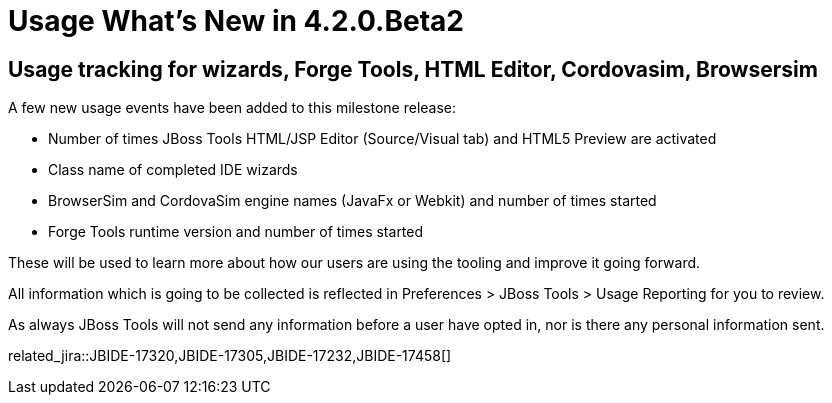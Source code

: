 = Usage What's New in 4.2.0.Beta2
:page-layout: whatsnew
:page-component_id: usage
:page-component_version: 4.2.0.Beta2
:page-product_id: jbt_core 
:page-product_version: 4.2.0.Beta2

== Usage tracking for wizards, Forge Tools, HTML Editor, Cordovasim, Browsersim

A few new usage events have been added to this milestone release:
 
- Number of times JBoss Tools HTML/JSP Editor (Source/Visual tab) and HTML5 Preview are activated
- Class name of completed IDE wizards 
- BrowserSim and CordovaSim engine names (JavaFx or Webkit) and number of times started
- Forge Tools runtime version and number of times started

These will be used to learn more about how our users are using the tooling and improve it going forward. 

All information which is going to be collected is reflected in Preferences > JBoss Tools > Usage Reporting for you to review.

As always JBoss Tools will not send any information before a user have opted in, nor is there any personal information sent.

related_jira::JBIDE-17320,JBIDE-17305,JBIDE-17232,JBIDE-17458[]
